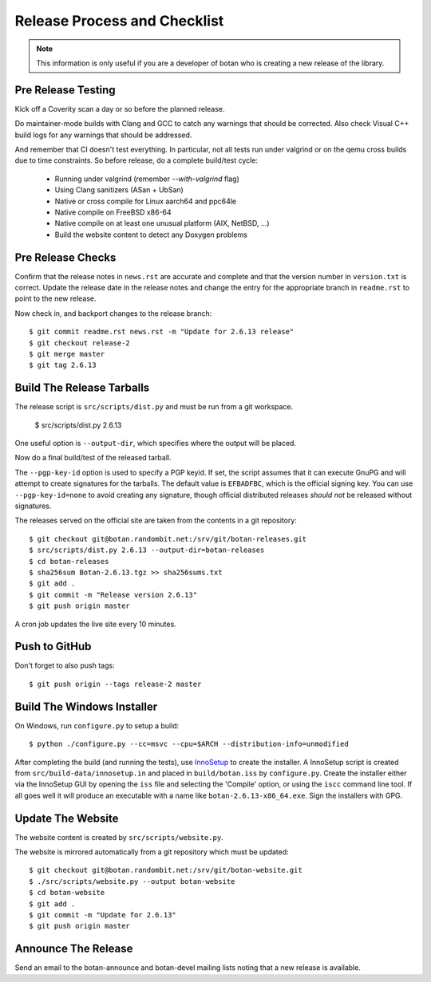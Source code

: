 Release Process and Checklist
========================================

.. note::

   This information is only useful if you are a developer of botan who
   is creating a new release of the library.

Pre Release Testing
^^^^^^^^^^^^^^^^^^^^^^^^^^^^^^^^^^^^^^^^

Kick off a Coverity scan a day or so before the planned release.

Do maintainer-mode builds with Clang and GCC to catch any warnings
that should be corrected. Also check Visual C++ build logs for any
warnings that should be addressed.

And remember that CI doesn't test everything. In particular, not all
tests run under valgrind or on the qemu cross builds due to time
constraints.  So before release, do a complete build/test cycle:

 - Running under valgrind (remember `--with-valgrind` flag)
 - Using Clang sanitizers (ASan + UbSan)
 - Native or cross compile for Linux aarch64 and ppc64le
 - Native compile on FreeBSD x86-64
 - Native compile on at least one unusual platform (AIX, NetBSD, ...)
 - Build the website content to detect any Doxygen problems

Pre Release Checks
^^^^^^^^^^^^^^^^^^^^^^^^^^^^^^^^^^^^^^^^

Confirm that the release notes in ``news.rst`` are accurate and
complete and that the version number in ``version.txt`` is correct.
Update the release date in the release notes and change the entry for
the appropriate branch in ``readme.rst`` to point to the new release.

Now check in, and backport changes to the release branch::

  $ git commit readme.rst news.rst -m "Update for 2.6.13 release"
  $ git checkout release-2
  $ git merge master
  $ git tag 2.6.13

Build The Release Tarballs
^^^^^^^^^^^^^^^^^^^^^^^^^^^^^^^^^^^^^^^^

The release script is ``src/scripts/dist.py`` and must be run from a
git workspace.

  $ src/scripts/dist.py 2.6.13

One useful option is ``--output-dir``, which specifies where the
output will be placed.

Now do a final build/test of the released tarball.

The ``--pgp-key-id`` option is used to specify a PGP keyid. If set,
the script assumes that it can execute GnuPG and will attempt to
create signatures for the tarballs. The default value is ``EFBADFBC``,
which is the official signing key. You can use ``--pgp-key-id=none``
to avoid creating any signature, though official distributed releases
*should not* be released without signatures.

The releases served on the official site are taken from the contents
in a git repository::

  $ git checkout git@botan.randombit.net:/srv/git/botan-releases.git
  $ src/scripts/dist.py 2.6.13 --output-dir=botan-releases
  $ cd botan-releases
  $ sha256sum Botan-2.6.13.tgz >> sha256sums.txt
  $ git add .
  $ git commit -m "Release version 2.6.13"
  $ git push origin master

A cron job updates the live site every 10 minutes.

Push to GitHub
^^^^^^^^^^^^^^^^^^

Don't forget to also push tags::

  $ git push origin --tags release-2 master

Build The Windows Installer
^^^^^^^^^^^^^^^^^^^^^^^^^^^^^^^^^^^^^^^^

On Windows, run ``configure.py`` to setup a build::

 $ python ./configure.py --cc=msvc --cpu=$ARCH --distribution-info=unmodified

After completing the build (and running the tests), use `InnoSetup
<http://www.jrsoftware.org/isinfo.php>`_ to create the installer.  A
InnoSetup script is created from ``src/build-data/innosetup.in`` and
placed in ``build/botan.iss`` by ``configure.py``. Create the
installer either via the InnoSetup GUI by opening the ``iss`` file and
selecting the 'Compile' option, or using the ``iscc`` command line
tool. If all goes well it will produce an executable with a name like
``botan-2.6.13-x86_64.exe``. Sign the installers with GPG.

Update The Website
^^^^^^^^^^^^^^^^^^^^^^^^^^^^^^^^^^^^^^^^

The website content is created by ``src/scripts/website.py``.

The website is mirrored automatically from a git repository which must be updated::

  $ git checkout git@botan.randombit.net:/srv/git/botan-website.git
  $ ./src/scripts/website.py --output botan-website
  $ cd botan-website
  $ git add .
  $ git commit -m "Update for 2.6.13"
  $ git push origin master

Announce The Release
^^^^^^^^^^^^^^^^^^^^^^^^^^^^^^^^^^^^^^^^

Send an email to the botan-announce and botan-devel mailing lists
noting that a new release is available.

